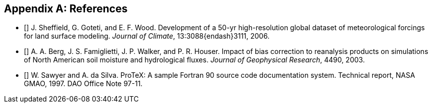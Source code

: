 [appendix]
== References

- [[[sheffield_etal_2006]]] J. Sheffield, G. Goteti, and E. F. Wood.  Development of a 50-yr high-resolution global dataset of meteorological forcings for land surface modeling.  _Journal of Climate_, 13:3088{endash}3111, 2006.

- [[[berg_etal_jgr_2003]]] A. A. Berg, J. S. Famiglietti, J. P.  Walker, and P. R. Houser.  Impact of bias correction to reanalysis products on simulations of North American soil moisture and hydrological fluxes.  _Journal of Geophysical Research_, 4490, 2003.

- [[[protex]]] W. Sawyer and A. da Silva.  ProTeX: A sample Fortran 90 source code documentation system.  Technical report, NASA GMAO, 1997.  DAO Office Note 97-11.

//
//@Article{sheffield_etal_2006,
//  author = 	 {Sheffield, J. and Goteti, G. and Wood, E.F.},
//  title = 	 {Development of a 50-yr high-resolution global dataset of meteorological forcings for land surface modeling},
//  journal = 	 {Journal of Climate},
//  year = 	 {2006},
//  key = 	 {19},
//  volume = 	 {13},
//  pages = 	 {3088--3111},
//}
//
//@Article{berg_etal_jgr_2003,
//  author = 	 {Berg, A.A. and Famiglietti, J.S. and Walker, J.P. and Houser, P.R.},
//  title = 	 {Impact of bias correction to reanalysis products on simulations of North American soil moisture and hydrological fluxes},
//  journal = 	 {Journal of Geophysical Research},
//  year = 	 {2003},
//  key = 	 {108},
//  volume = 	 {4490},
//  doi    = {10.1029/2002JD003334},
//}
//
//@Article{rogers,
//  author = 	 {Rogers, ~E. and Black, T.~L. and Deaven, D.~G. and DiMego, G.~J. and Zhao, ~Q. and Baldwin, ~M. and Junker, N.~W. and Lin, ~Y.},
//  title = 	 {Changes to the operational ``early'' eta analysis/forecast system at the national centers of environmental prediction.},
//  journal = 	 {Wea. Forecasting},
//  year = 	 {1996},
//  volume = 	 {11},
//  pages = 	 {391--413},
//},
//
//
//@Article{richards,
//  author = 	 {Richards, L.~A.},
//  title = 	 {Capillary conduction of liquids in porous media},
//  journal = 	 {Physics},
//  year = 	 {1931},
//  volume = 	 {1},
//  pages = 	 {318--333},
//},
//
//@Article{jarvis,
//  author = 	 {Jarvis, P.~G.},
//  title = 	 {The interpretation of leaf water potential and stomatal conductance  found in canopies of the field.},
//  journal = 	 {Phil. Trans. R. Soc.},
//  year = 	 {1976},
//  volume = 	 {273},
//  pages = 	 {593--610},
//
//},
//
//@Article{collatz,
//  author = 	 {Collatz, G.~J. and Grivet, ~C and Ball, J.~T. and Berry, J.~A.},
//  title = 	 {Physiological and environmental regulation of stomatal conducatance:  Photosynthesis and transpiration: A model that includes a laminar boundary  layer.},
//  journal = 	 {Agric. For. Meteorol.},
//  year = 	 {1991},
//  volume = 	 {5},
//  pages = 	 {107--136},
//},
//
//@Article{chen,
//  author = 	 {Chen.~F. and Mitchell.~K. and Schaake.~J and Xue.~J and Pan.~H and ~Koren.~V. and ~Duan, Ek.~M and Betts, ~A.},
//  title = 	 {Modeling of land-surface evaporation by four schemes and comparison  with fife observations.},
//  journal = 	 {J. Geophys. Res.},
//  year = 	 {1996},
//  volume = 	 {101},
//  number = 	 {D3},
//  pages = 	 {7251--7268},
//}
//
//@Misc{grads,
//  title = 	 {Gr\textsc{ADS}},
//  note = 	 {http://grads.iges.org/grads/grads.html}
//},
//@Misc{dods,
//  title = 	 {\textsc{DODS}},
//  note = 	 {http://www.unidata.ucar.edu/packages/dods/}
//},
//
//
//@TechReport{protex,
//  author = 	 {Sawyer, W. and da Silva, A.},
//  title = 	 {ProTeX: A sample Fortran 90 source code documentation system},
//  institution =  {NASA GMAO},
//  year = 	 {1997},
//  note = 	 {DAO Office Note 97-11},
//},
//
//@Misc{alma,
//  title = 	 {\textsc{ALMA}},
//  note = 	 {http://www.lmd.jussieu.fr/ALMA/}
//}
//,
//@Misc{w3fi63,
//  title = 	 {\textsc{W3FI63 program}},
//  note = 	 {http://dss.ucar.edu/datasets/ds609.1/software/mords/w3fi63.f}
//}
//,
//@Misc{ldas,
//  title = 	 {\textsc{LDAS}},
//  note = 	 {http://ldas.gsfc.nasa.gov}
//},
//@Misc{esmf,
//  title = 	 {\textsc{ESMF}},
//  note = 	 {http://esmf.ucar.edu}
//},
//
//@Misc{clm,
//  title = 	 {\textsc{CLM}},
//  note = 	 {http://www.cgd.ucar.edu/tss/clm}
//},
//@Misc{noah,
//  title = 	 {\textsc{Noah}},
//  note = 	 {ftp://ftp.ncep.noaa.gov/pub/gcp/ldas/noahlsm/}
//},
//@Misc{vic,
//  title = 	 {\textsc{VIC}},
//  note = 	 {http://hydrology.princeton.edu/research/lis/index.html}
//}
//

